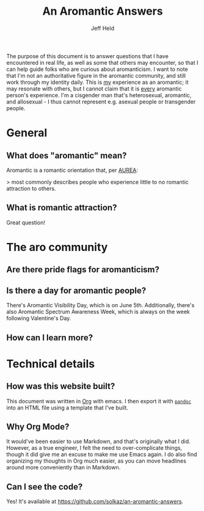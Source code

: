 #+author: Jeff Held
#+OPTIONS: num:nil
#+HTML_DOCTYPE: html5
#+TITLE: An Aromantic Answers

The purpose of this document is to answer questions that I have
encountered in real life, as well as some that others may encounter,
so that I can help guide folks who are curious about aromanticism. I
want to note that I'm not an authoritative figure in the aromantic
community, and still work through my identity daily. This is _my_
experience as an aromantic; it may resonate with others, but I cannot
claim that it is _every_ aromantic person's experience. I'm a
cisgender man that's heterosexual, aromantic, and allosexual - I thus
cannot represent e.g. asexual people or transgender people.

* General

** What does "aromantic" mean?
Aromantic is a romantic orientation that, per [[https://www.aromanticism.org][AUREA]]:

> most commonly describes people who experience little to no romantic attraction to others.

** What is romantic attraction?
Great question!
* The aro community

** Are there pride flags for aromanticism?
** Is there a day for aromantic people?
There's Aromantic Visibility Day, which is on June 5th. Additionally, there's also Aromantic Spectrum Awareness Week, which is always on the week following Valentine's Day.
** How can I learn more?
* Technical details

** How was this website built?
This document was written in [[https://orgmode.org/][Org]] with emacs. I then export it with [[https://pandoc.org][~pandoc~]] into an HTML file using a template that I've built.

** Why Org Mode?
It would've been easier to use Markdown, and that's originally what I did. However, as a true engineer, I felt the need to over-complicate things, though it did give me an excuse to make me use Emacs again. I do also find organizing my thoughts in Org much easier, as you can move headlines around more conveniently than in Markdown.

** Can I see the code?
Yes! It's available at https://github.com/solkaz/an-aromantic-answers.
